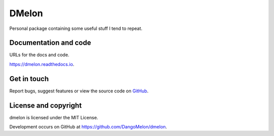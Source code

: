 ======
DMelon
======


.. image:: https://img.shields.io/pypi/v/dmelon.svg
        :target: https://pypi.python.org/pypi/dmelon

.. image:: https://github.com/DangoMelon/dmelon/workflows/build/badge.svg
        :target: https://github.com/DangoMelon/dmelon/actions?query=workflow%3Abuild

.. image:: https://codecov.io/gh/DangoMelon/dmelon/branch/master/graph/badge.svg
        :target: https://codecov.io/gh/DangoMelon/dmelon

.. image:: https://readthedocs.org/projects/dmelon/badge/?version=latest
        :target: https://dmelon.readthedocs.io/en/latest/?badge=latest
        :alt: Documentation Status

Personal package containing some useful stuff I tend to repeat.



Documentation and code
----------------------

URLs for the docs and code.

https://dmelon.readthedocs.io.


Get in touch
------------

Report bugs, suggest features or view the source code on `GitHub`_.

.. _GitHub: https://github.com/DangoMelon/dmelon

License and copyright
---------------------

dmelon is licensed under the MIT License.

Development occurs on GitHub at https://github.com/DangoMelon/dmelon.
